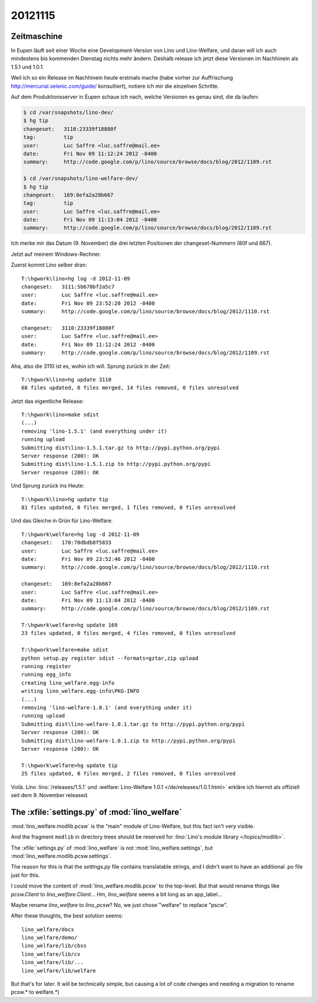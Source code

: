 20121115
========

Zeitmaschine
------------

In Eupen läuft seit einer Woche eine Development-Version
von Lino und Lino-Welfare, und daran will ich auch mindestens
bis kommenden Dienstag nichts mehr ändern.
Deshalb release ich jetzt diese Versionen im Nachhinein als 1.5.1 und 1.0.1.

Weil ich so ein Release im Nachhinein heute erstmals mache
(habe vorher zur Auffrischung http://mercurial.selenic.com/guide/ konsultiert),
notiere ich mir die einzelnen Schritte.

Auf dem Produktionsserver in Eupen schaue ich nach, welche Versionen es
genau sind, die da laufen:

.. code-block:: bash

  $ cd /var/snapshots/lino-dev/
  $ hg tip
  changeset:   3110:23339f18880f
  tag:         tip
  user:        Luc Saffre <luc.saffre@mail.ee>
  date:        Fri Nov 09 11:12:24 2012 -0400
  summary:     http://code.google.com/p/lino/source/browse/docs/blog/2012/1109.rst

  $ cd /var/snapshots/lino-welfare-dev/
  $ hg tip
  changeset:   169:8efa2a28b667
  tag:         tip
  user:        Luc Saffre <luc.saffre@mail.ee>
  date:        Fri Nov 09 11:13:04 2012 -0400
  summary:     http://code.google.com/p/lino/source/browse/docs/blog/2012/1109.rst


Ich merke mir das Datum (9. November) die drei letzten Positionen
der changeset-Nummern (80f und 667).

Jetzt auf meinem Windows-Rechner.

Zuerst kommt Lino selber dran::

  T:\hgwork\lino>hg log -d 2012-11-09
  changeset:   3111:5b670bf2a5c7
  user:        Luc Saffre <luc.saffre@mail.ee>
  date:        Fri Nov 09 23:52:20 2012 -0400
  summary:     http://code.google.com/p/lino/source/browse/docs/blog/2012/1110.rst

  changeset:   3110:23339f18880f
  user:        Luc Saffre <luc.saffre@mail.ee>
  date:        Fri Nov 09 11:12:24 2012 -0400
  summary:     http://code.google.com/p/lino/source/browse/docs/blog/2012/1109.rst


Aha, also die 3110 ist es, wohin ich will. Sprung zurück in der Zeit::

  T:\hgwork\lino>hg update 3110
  68 files updated, 0 files merged, 14 files removed, 0 files unresolved

Jetzt das eigentliche Release::

  T:\hgwork\lino>make sdist
  (...)
  removing 'lino-1.5.1' (and everything under it)
  running upload
  Submitting dist\lino-1.5.1.tar.gz to http://pypi.python.org/pypi
  Server response (200): OK
  Submitting dist\lino-1.5.1.zip to http://pypi.python.org/pypi
  Server response (200): OK

Und Sprung zurück ins Heute::

  T:\hgwork\lino>hg update tip
  81 files updated, 0 files merged, 1 files removed, 0 files unresolved


Und das Gleiche in Grün für Lino-Welfare::

  T:\hgwork\welfare>hg log -d 2012-11-09
  changeset:   170:70dbdb8f5833
  user:        Luc Saffre <luc.saffre@mail.ee>
  date:        Fri Nov 09 23:52:46 2012 -0400
  summary:     http://code.google.com/p/lino/source/browse/docs/blog/2012/1110.rst

  changeset:   169:8efa2a28b667
  user:        Luc Saffre <luc.saffre@mail.ee>
  date:        Fri Nov 09 11:13:04 2012 -0400
  summary:     http://code.google.com/p/lino/source/browse/docs/blog/2012/1109.rst

  T:\hgwork\welfare>hg update 169
  23 files updated, 0 files merged, 4 files removed, 0 files unresolved

  T:\hgwork\welfare>make sdist
  python setup.py register sdist --formats=gztar,zip upload
  running register
  running egg_info
  creating lino_welfare.egg-info
  writing lino_welfare.egg-info\PKG-INFO
  (...)
  removing 'lino-welfare-1.0.1' (and everything under it)
  running upload
  Submitting dist\lino-welfare-1.0.1.tar.gz to http://pypi.python.org/pypi
  Server response (200): OK
  Submitting dist\lino-welfare-1.0.1.zip to http://pypi.python.org/pypi
  Server response (200): OK

  T:\hgwork\welfare>hg update tip
  25 files updated, 0 files merged, 2 files removed, 0 files unresolved


Voilà.
Lino :lino:`/releases/1.5.1` und
:welfare:`Lino-Welfare 1.0.1 </de/releases/1.0.1.html>`
erkläre ich hiermit als offiziell seit dem 9. November released.



The :xfile:`settings.py` of :mod:`lino_welfare`
------------------------------------------------

:mod:`lino_welfare.modlib.pcsw`
is the "main" module of Lino-Welfare, but this fact isn't very visible.

And the fragment ``modlib`` in directory trees should be
reserved for :lino:`Lino's module library </topics/modlib>`.

The :xfile:`settings.py` of :mod:`lino_welfare`
is not :mod:`lino_welfare.settings`,
but :mod:`lino_welfare.modlib.pcsw.settings`.

The reason for this is that the `settings.py` file
contains translatable strings, and I didn't want
to have an additional .po file just for this.

I could move the content of
:mod:`lino_welfare.modlib.pcsw`
to the top-level.
But that would rename things like `pcsw.Client`
to  `lino_welfare.Client`...
Hm, `lino_welfare` seems a bit long as an app_label...

Maybe rename `lino_welfare` to `lino_pcsw`?
No, we just chose`"welfare" to replace "pscw".

After these thoughts, the best solution seems::

  lino_welfare/docs
  lino_welfare/demo/
  lino_welfare/lib/cbss
  lino_welfare/lib/cv
  lino_welfare/lib/...
  lino_welfare/lib/welfare

But that's for later. It will be technically simple,
but causing a lot of code changes and needing a migration
to rename pcsw.* to welfare.*)
